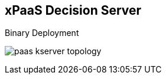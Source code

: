 :scrollbar:
:data-uri:
:noaudio:

== xPaaS Decision Server

.Binary Deployment

image:images/paas_kserver_topology.gif[]

ifdef::showscript[]


endif::showscript[]
